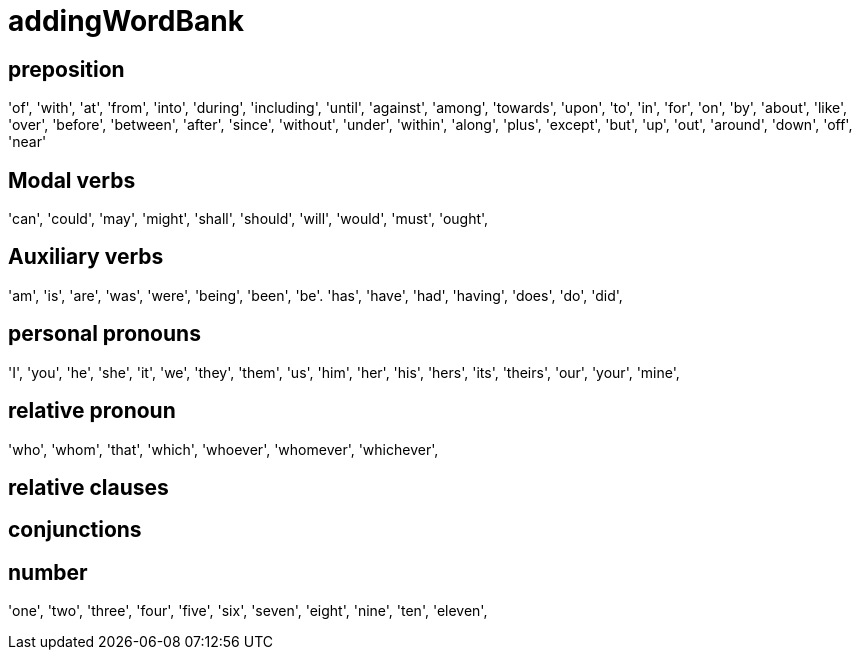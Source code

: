 = addingWordBank


== preposition
'of',
'with',
'at',
'from',
'into',
'during',
'including',
'until',
'against',
'among',
'towards',
'upon',
'to',
'in',
'for',
'on',
'by',
'about',
'like',
'over',
'before',
'between',
'after',
'since',
'without',
'under',
'within',
'along',
'plus',
'except',
'but',
'up',
'out',
'around',
'down',
'off',
'near'

== Modal verbs
'can',
'could',
'may',
'might',
'shall',
'should',
'will',
'would',
'must',
'ought',

== Auxiliary verbs
'am', 
'is', 
'are', 
'was', 
'were', 
'being', 
'been', 
'be'.
'has', 
'have', 
'had', 
'having',
'does', 
'do', 
'did',

== personal pronouns
'I', 
'you', 
'he', 
'she', 
'it', 
'we', 
'they', 
'them', 
'us', 
'him', 
'her', 
'his', 
'hers', 
'its', 
'theirs', 
'our', 
'your',
'mine',




== relative pronoun
'who',
'whom',
'that',
'which',
'whoever',
'whomever',
'whichever',

== relative clauses

== conjunctions


== number
'one', 
'two', 
'three', 
'four', 
'five', 
'six', 
'seven', 
'eight', 
'nine', 
'ten', 
'eleven',
